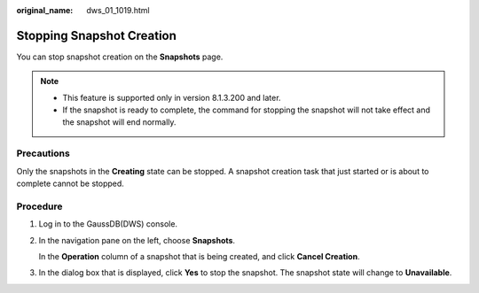 :original_name: dws_01_1019.html

.. _dws_01_1019:

Stopping Snapshot Creation
==========================

You can stop snapshot creation on the **Snapshots** page.

.. note::

   -  This feature is supported only in version 8.1.3.200 and later.
   -  If the snapshot is ready to complete, the command for stopping the snapshot will not take effect and the snapshot will end normally.

Precautions
-----------

Only the snapshots in the **Creating** state can be stopped. A snapshot creation task that just started or is about to complete cannot be stopped.

Procedure
---------

#. Log in to the GaussDB(DWS) console.

#. In the navigation pane on the left, choose **Snapshots**.

   In the **Operation** column of a snapshot that is being created, and click **Cancel Creation**.

#. In the dialog box that is displayed, click **Yes** to stop the snapshot. The snapshot state will change to **Unavailable**.

   |image1|

.. |image1| image:: /_static/images/en-us_image_0000001952008733.png
